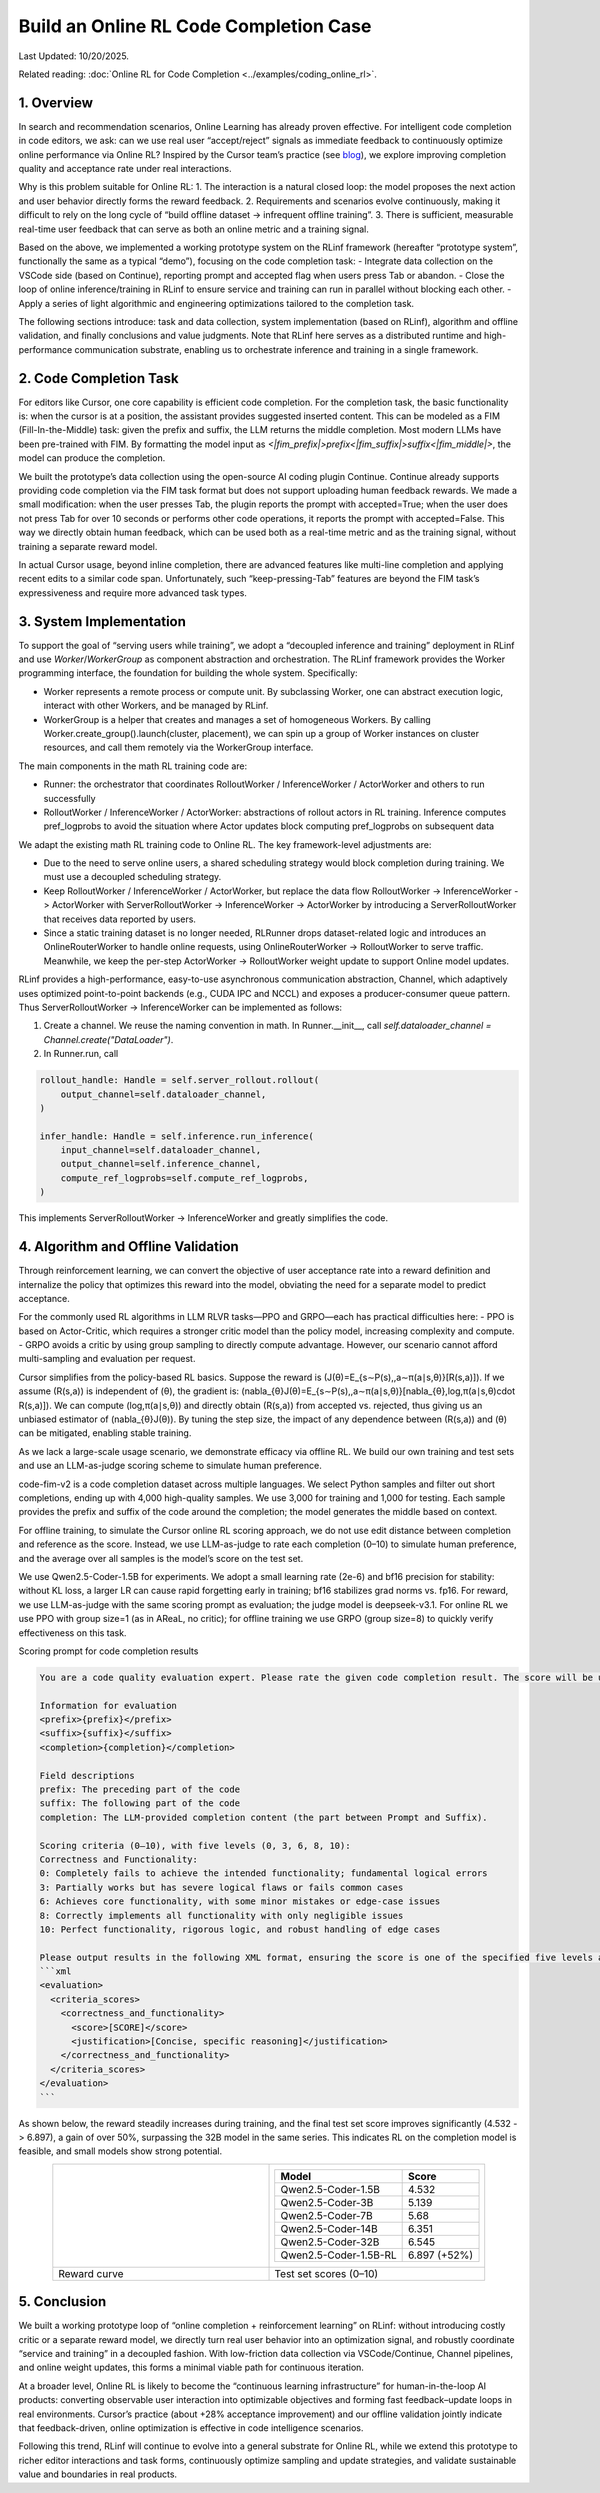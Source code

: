 Build an Online RL Code Completion Case
=============================================

Last Updated: 10/20/2025.

Related reading: :doc:`Online RL for Code Completion <../examples/coding_online_rl>`.

1. Overview
------


In search and recommendation scenarios, Online Learning has already proven effective. For intelligent code completion in code editors, we ask: can we use real user “accept/reject” signals as immediate feedback to continuously optimize online performance via Online RL? Inspired by the Cursor team’s practice (see `blog <https://mp.weixin.qq.com/s/ShalRibfp9YSE5UFS0GLVg>`_), we explore improving completion quality and acceptance rate under real interactions.

Why is this problem suitable for Online RL:
1. The interaction is a natural closed loop: the model proposes the next action and user behavior directly forms the reward feedback.
2. Requirements and scenarios evolve continuously, making it difficult to rely on the long cycle of “build offline dataset -> infrequent offline training”.
3. There is sufficient, measurable real-time user feedback that can serve as both an online metric and a training signal.

Based on the above, we implemented a working prototype system on the RLinf framework (hereafter “prototype system”, functionally the same as a typical “demo”), focusing on the code completion task:
- Integrate data collection on the VSCode side (based on Continue), reporting prompt and accepted flag when users press Tab or abandon.
- Close the loop of online inference/training in RLinf to ensure service and training can run in parallel without blocking each other.
- Apply a series of light algorithmic and engineering optimizations tailored to the completion task.

The following sections introduce: task and data collection, system implementation (based on RLinf), algorithm and offline validation, and finally conclusions and value judgments. Note that RLinf here serves as a distributed runtime and high-performance communication substrate, enabling us to orchestrate inference and training in a single framework.

2. Code Completion Task
-------------

For editors like Cursor, one core capability is efficient code completion. For the completion task, the basic functionality is: when the cursor is at a position, the assistant provides suggested inserted content. This can be modeled as a FIM (Fill-In-the-Middle) task: given the prefix and suffix, the LLM returns the middle completion. Most modern LLMs have been pre-trained with FIM. By formatting the model input as `<|fim_prefix|>prefix<|fim_suffix|>suffix<|fim_middle|>`, the model can produce the completion.

We built the prototype’s data collection using the open-source AI coding plugin Continue. Continue already supports providing code completion via the FIM task format but does not support uploading human feedback rewards. We made a small modification: when the user presses Tab, the plugin reports the prompt with accepted=True; when the user does not press Tab for over 10 seconds or performs other code operations, it reports the prompt with accepted=False. This way we directly obtain human feedback, which can be used both as a real-time metric and as the training signal, without training a separate reward model.

In actual Cursor usage, beyond inline completion, there are advanced features like multi-line completion and applying recent edits to a similar code span. Unfortunately, such “keep-pressing-Tab” features are beyond the FIM task’s expressiveness and require more advanced task types.

3. System Implementation
----------

To support the goal of “serving users while training”, we adopt a “decoupled inference and training” deployment in RLinf and use `Worker`/`WorkerGroup` as component abstraction and orchestration. The RLinf framework provides the Worker programming interface, the foundation for building the whole system. Specifically:

- Worker represents a remote process or compute unit. By subclassing Worker, one can abstract execution logic, interact with other Workers, and be managed by RLinf.
- WorkerGroup is a helper that creates and manages a set of homogeneous Workers. By calling Worker.create_group().launch(cluster, placement), we can spin up a group of Worker instances on cluster resources, and call them remotely via the WorkerGroup interface.

The main components in the math RL training code are:

- Runner: the orchestrator that coordinates RolloutWorker / InferenceWorker / ActorWorker and others to run successfully
- RolloutWorker / InferenceWorker / ActorWorker: abstractions of rollout actors in RL training. Inference computes pref_logprobs to avoid the situation where Actor updates block computing pref_logprobs on subsequent data

We adapt the existing math RL training code to Online RL. The key framework-level adjustments are:

- Due to the need to serve online users, a shared scheduling strategy would block completion during training. We must use a decoupled scheduling strategy.
- Keep RolloutWorker / InferenceWorker / ActorWorker, but replace the data flow RolloutWorker -> InferenceWorker -> ActorWorker with ServerRolloutWorker -> InferenceWorker -> ActorWorker by introducing a ServerRolloutWorker that receives data reported by users.
- Since a static training dataset is no longer needed, RLRunner drops dataset-related logic and introduces an OnlineRouterWorker to handle online requests, using OnlineRouterWorker -> RolloutWorker to serve traffic. Meanwhile, we keep the per-step ActorWorker -> RolloutWorker weight update to support Online model updates.

RLinf provides a high-performance, easy-to-use asynchronous communication abstraction, Channel, which adaptively uses optimized point-to-point backends (e.g., CUDA IPC and NCCL) and exposes a producer-consumer queue pattern. Thus ServerRolloutWorker -> InferenceWorker can be implemented as follows:

1. Create a channel. We reuse the naming convention in math. In Runner.__init__, call `self.dataloader_channel = Channel.create("DataLoader")`.
2. In Runner.run, call

.. code-block:: python

   rollout_handle: Handle = self.server_rollout.rollout(
       output_channel=self.dataloader_channel,
   )

   infer_handle: Handle = self.inference.run_inference(
       input_channel=self.dataloader_channel,
       output_channel=self.inference_channel,
       compute_ref_logprobs=self.compute_ref_logprobs,
   )

This implements ServerRolloutWorker -> InferenceWorker and greatly simplifies the code.

4. Algorithm and Offline Validation
---------------

Through reinforcement learning, we can convert the objective of user acceptance rate into a reward definition and internalize the policy that optimizes this reward into the model, obviating the need for a separate model to predict acceptance.

For the commonly used RL algorithms in LLM RLVR tasks—PPO and GRPO—each has practical difficulties here:
- PPO is based on Actor-Critic, which requires a stronger critic model than the policy model, increasing complexity and compute.
- GRPO avoids a critic by using group sampling to directly compute advantage. However, our scenario cannot afford multi-sampling and evaluation per request.

Cursor simplifies from the policy-based RL basics. Suppose the reward is \(J(θ)=E_{s∼P(s),\,a∼π(a∣s,θ)}[R(s,a)]\). If we assume \(R(s,a)\) is independent of \(θ\), the gradient is: \(\nabla_{θ}J(θ)=E_{s∼P(s),\,a∼π(a∣s,θ)}[\nabla_{θ}\,\log\,π(a∣s,θ)\cdot R(s,a)]\). We can compute \(\log\,π(a∣s,θ)\) and directly obtain \(R(s,a)\) from accepted vs. rejected, thus giving us an unbiased estimator of \(\nabla_{θ}J(θ)\). By tuning the step size, the impact of any dependence between \(R(s,a)\) and \(θ\) can be mitigated, enabling stable training.

As we lack a large-scale usage scenario, we demonstrate efficacy via offline RL. We build our own training and test sets and use an LLM-as-judge scoring scheme to simulate human preference.

code-fim-v2 is a code completion dataset across multiple languages. We select Python samples and filter out short completions, ending up with 4,000 high-quality samples. We use 3,000 for training and 1,000 for testing. Each sample provides the prefix and suffix of the code around the completion; the model generates the middle based on context.

For offline training, to simulate the Cursor online RL scoring approach, we do not use edit distance between completion and reference as the score. Instead, we use LLM-as-judge to rate each completion (0–10) to simulate human preference, and the average over all samples is the model’s score on the test set.

We use Qwen2.5-Coder-1.5B for experiments. We adopt a small learning rate (2e-6) and bf16 precision for stability: without KL loss, a larger LR can cause rapid forgetting early in training; bf16 stabilizes grad norms vs. fp16. For reward, we use LLM-as-judge with the same scoring prompt as evaluation; the judge model is deepseek-v3.1. For online RL we use PPO with group size=1 (as in AReaL, no critic); for offline training we use GRPO (group size=8) to quickly verify effectiveness on this task.

Scoring prompt for code completion results

.. code-block:: python

    You are a code quality evaluation expert. Please rate the given code completion result. The score will be used as the reward signal in RL training, so ensure objectivity, consistency, and discriminability.

    Information for evaluation
    <prefix>{prefix}</prefix>
    <suffix>{suffix}</suffix>
    <completion>{completion}</completion>

    Field descriptions
    prefix: The preceding part of the code
    suffix: The following part of the code
    completion: The LLM-provided completion content (the part between Prompt and Suffix).

    Scoring criteria (0–10), with five levels (0, 3, 6, 8, 10):
    Correctness and Functionality:
    0: Completely fails to achieve the intended functionality; fundamental logical errors
    3: Partially works but has severe logical flaws or fails common cases
    6: Achieves core functionality, with some minor mistakes or edge-case issues
    8: Correctly implements all functionality with only negligible issues
    10: Perfect functionality, rigorous logic, and robust handling of edge cases

    Please output results in the following XML format, ensuring the score is one of the specified five levels and the justification is concise and specific:
    ```xml
    <evaluation>
      <criteria_scores>
        <correctness_and_functionality>
          <score>[SCORE]</score>
          <justification>[Concise, specific reasoning]</justification>
        </correctness_and_functionality>
      </criteria_scores>
    </evaluation>
    ```

As shown below, the reward steadily increases during training, and the final test set score improves significantly (4.532 -> 6.897), a gain of over 50%, surpassing the 32B model in the same series. This indicates RL on the completion model is feasible, and small models show strong potential.

.. list-table::
   :widths: 50 50
   :header-rows: 0
   :align: center

   * - .. image:: https://github.com/RLinf/misc/raw/main/pic/coding_online_rl_offline_rewards.png
          :width: 100%
          :alt: Reward curve during training
     - .. list-table::
          :header-rows: 1
          :align: center

          * - Model
            - Score
          * - Qwen2.5-Coder-1.5B
            - 4.532
          * - Qwen2.5-Coder-3B
            - 5.139
          * - Qwen2.5-Coder-7B
            - 5.68
          * - Qwen2.5-Coder-14B
            - 6.351
          * - Qwen2.5-Coder-32B
            - 6.545
          * - Qwen2.5-Coder-1.5B-RL
            - 6.897 (+52%)
   * - Reward curve
     - Test set scores (0–10)

5. Conclusion
------

We built a working prototype loop of “online completion + reinforcement learning” on RLinf: without introducing costly critic or a separate reward model, we directly turn real user behavior into an optimization signal, and robustly coordinate “service and training” in a decoupled fashion. With low-friction data collection via VSCode/Continue, Channel pipelines, and online weight updates, this forms a minimal viable path for continuous iteration.

At a broader level, Online RL is likely to become the “continuous learning infrastructure” for human-in-the-loop AI products: converting observable user interaction into optimizable objectives and forming fast feedback–update loops in real environments. Cursor’s practice (about +28% acceptance improvement) and our offline validation jointly indicate that feedback-driven, online optimization is effective in code intelligence scenarios.

Following this trend, RLinf will continue to evolve into a general substrate for Online RL, while we extend this prototype to richer editor interactions and task forms, continuously optimize sampling and update strategies, and validate sustainable value and boundaries in real products.


